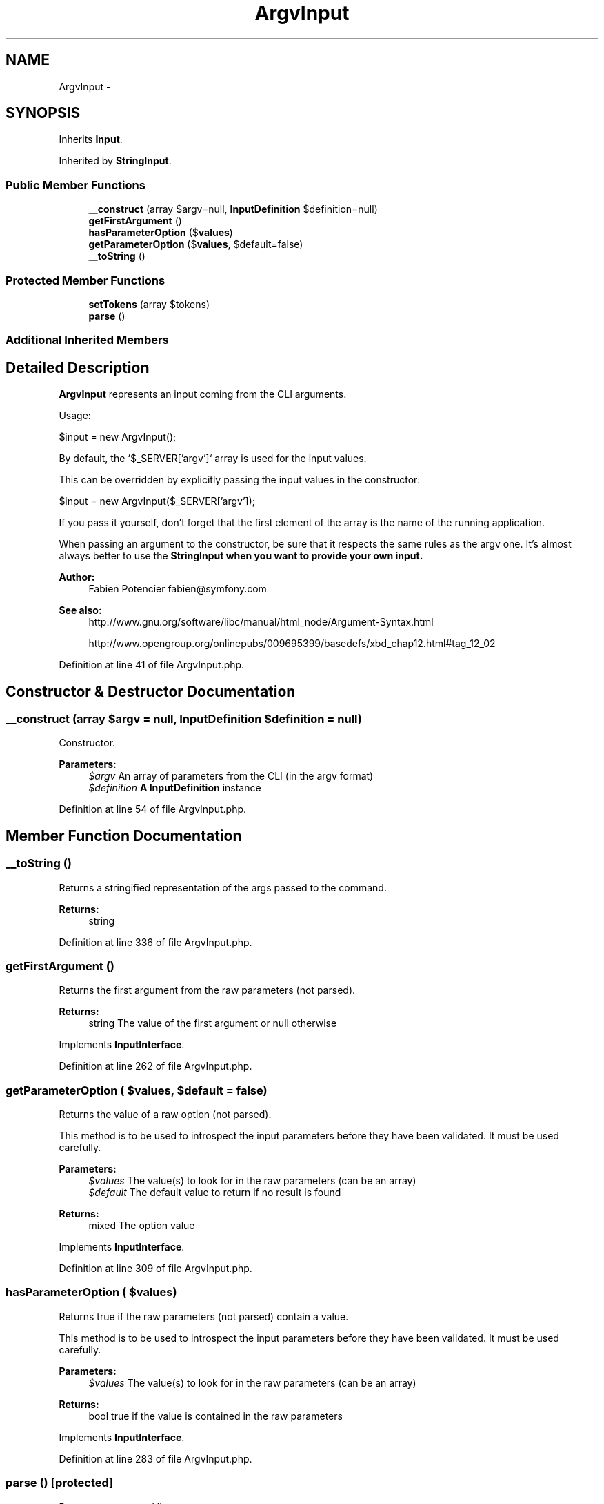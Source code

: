 .TH "ArgvInput" 3 "Tue Apr 14 2015" "Version 1.0" "VirtualSCADA" \" -*- nroff -*-
.ad l
.nh
.SH NAME
ArgvInput \- 
.SH SYNOPSIS
.br
.PP
.PP
Inherits \fBInput\fP\&.
.PP
Inherited by \fBStringInput\fP\&.
.SS "Public Member Functions"

.in +1c
.ti -1c
.RI "\fB__construct\fP (array $argv=null, \fBInputDefinition\fP $definition=null)"
.br
.ti -1c
.RI "\fBgetFirstArgument\fP ()"
.br
.ti -1c
.RI "\fBhasParameterOption\fP ($\fBvalues\fP)"
.br
.ti -1c
.RI "\fBgetParameterOption\fP ($\fBvalues\fP, $default=false)"
.br
.ti -1c
.RI "\fB__toString\fP ()"
.br
.in -1c
.SS "Protected Member Functions"

.in +1c
.ti -1c
.RI "\fBsetTokens\fP (array $tokens)"
.br
.ti -1c
.RI "\fBparse\fP ()"
.br
.in -1c
.SS "Additional Inherited Members"
.SH "Detailed Description"
.PP 
\fBArgvInput\fP represents an input coming from the CLI arguments\&.
.PP
Usage: 
.PP
.nf
$input = new ArgvInput();

.fi
.PP
.PP
By default, the `$_SERVER['argv']` array is used for the input values\&.
.PP
This can be overridden by explicitly passing the input values in the constructor: 
.PP
.nf
$input = new ArgvInput($_SERVER['argv']);

.fi
.PP
.PP
If you pass it yourself, don't forget that the first element of the array is the name of the running application\&.
.PP
When passing an argument to the constructor, be sure that it respects the same rules as the argv one\&. It's almost always better to use the \fC\fBStringInput\fP\fP when you want to provide your own input\&.
.PP
\fBAuthor:\fP
.RS 4
Fabien Potencier fabien@symfony.com
.RE
.PP
\fBSee also:\fP
.RS 4
http://www.gnu.org/software/libc/manual/html_node/Argument-Syntax.html 
.PP
http://www.opengroup.org/onlinepubs/009695399/basedefs/xbd_chap12.html#tag_12_02
.RE
.PP

.PP
Definition at line 41 of file ArgvInput\&.php\&.
.SH "Constructor & Destructor Documentation"
.PP 
.SS "__construct (array $argv = \fCnull\fP, \fBInputDefinition\fP $definition = \fCnull\fP)"
Constructor\&.
.PP
\fBParameters:\fP
.RS 4
\fI$argv\fP An array of parameters from the CLI (in the argv format) 
.br
\fI$definition\fP \fBA\fP \fBInputDefinition\fP instance
.RE
.PP

.PP
Definition at line 54 of file ArgvInput\&.php\&.
.SH "Member Function Documentation"
.PP 
.SS "__toString ()"
Returns a stringified representation of the args passed to the command\&.
.PP
\fBReturns:\fP
.RS 4
string 
.RE
.PP

.PP
Definition at line 336 of file ArgvInput\&.php\&.
.SS "getFirstArgument ()"
Returns the first argument from the raw parameters (not parsed)\&.
.PP
\fBReturns:\fP
.RS 4
string The value of the first argument or null otherwise 
.RE
.PP

.PP
Implements \fBInputInterface\fP\&.
.PP
Definition at line 262 of file ArgvInput\&.php\&.
.SS "getParameterOption ( $values,  $default = \fCfalse\fP)"
Returns the value of a raw option (not parsed)\&.
.PP
This method is to be used to introspect the input parameters before they have been validated\&. It must be used carefully\&.
.PP
\fBParameters:\fP
.RS 4
\fI$values\fP The value(s) to look for in the raw parameters (can be an array) 
.br
\fI$default\fP The default value to return if no result is found
.RE
.PP
\fBReturns:\fP
.RS 4
mixed The option value 
.RE
.PP

.PP
Implements \fBInputInterface\fP\&.
.PP
Definition at line 309 of file ArgvInput\&.php\&.
.SS "hasParameterOption ( $values)"
Returns true if the raw parameters (not parsed) contain a value\&.
.PP
This method is to be used to introspect the input parameters before they have been validated\&. It must be used carefully\&.
.PP
\fBParameters:\fP
.RS 4
\fI$values\fP The value(s) to look for in the raw parameters (can be an array)
.RE
.PP
\fBReturns:\fP
.RS 4
bool true if the value is contained in the raw parameters 
.RE
.PP

.PP
Implements \fBInputInterface\fP\&.
.PP
Definition at line 283 of file ArgvInput\&.php\&.
.SS "parse ()\fC [protected]\fP"
Processes command line arguments\&. 
.PP
Definition at line 76 of file ArgvInput\&.php\&.
.SS "setTokens (array $tokens)\fC [protected]\fP"

.PP
Definition at line 68 of file ArgvInput\&.php\&.

.SH "Author"
.PP 
Generated automatically by Doxygen for VirtualSCADA from the source code\&.
